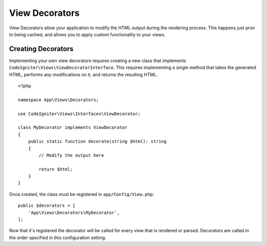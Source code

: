###############
View Decorators
###############

View Decorators allow your application to modify the HTML output during the rendering process. This happens just
prior to being cached, and allows you to apply custom functionality to your views.

*******************
Creating Decorators
*******************

Implementing your own view decorators requires creating a new class that implements ``CodeIgniter\Views\ViewDecoratorInterface``.
This requires implementing a single method that takes the generated HTML, performs any modifications on it, and returns
the resulting HTML.

::

    <?php

    namespace App\Views\Decorators;

    use CodeIgniter\Views\Interfaces\ViewDecorator;

    class MyDecorator implements ViewDecorator
    {
        public static function decorate(string $html): string
        {
            // Modify the output here

            return $html;
        }
    }

Once created, the class must be registered in ``app/Config/View.php``::

    public $decorators = [
        'App\Views\Decorators\MyDecorator',
    ];

Now that it's registered the decorator will be called for every view that is rendered or parsed.
Decorators are called in the order specified in this configuration setting.

